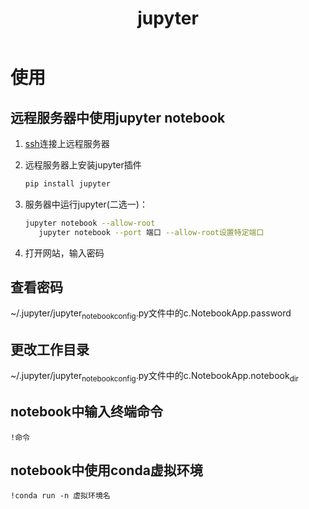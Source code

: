 :PROPERTIES:
:ID:       6a95d71e-f7ea-4258-bf08-62ce584d3842
:END:
#+title: jupyter

* 使用
** 远程服务器中使用jupyter notebook
1. [[id:eb955da4-d9f2-4122-bf2c-cd2900c71a53][ssh]]连接上远程服务器
2. 远程服务器上安装jupyter插件
   #+begin_src bash
   pip install jupyter
   #+end_src
3. 服务器中运行jupyter(二选一)：
   #+begin_src bash
jupyter notebook --allow-root
   jupyter notebook --port 端口 --allow-root设置特定端口
   #+end_src
4. 打开网站，输入密码

** 查看密码
~/.jupyter/jupyter_notebook_config.py文件中的c.NotebookApp.password

** 更改工作目录
~/.jupyter/jupyter_notebook_config.py文件中的c.NotebookApp.notebook_dir

** notebook中输入终端命令
#+begin_src jupyter
!命令
#+end_src

** notebook中使用conda虚拟环境
#+begin_src jupyter
!conda run -n 虚拟环境名
#+end_src



